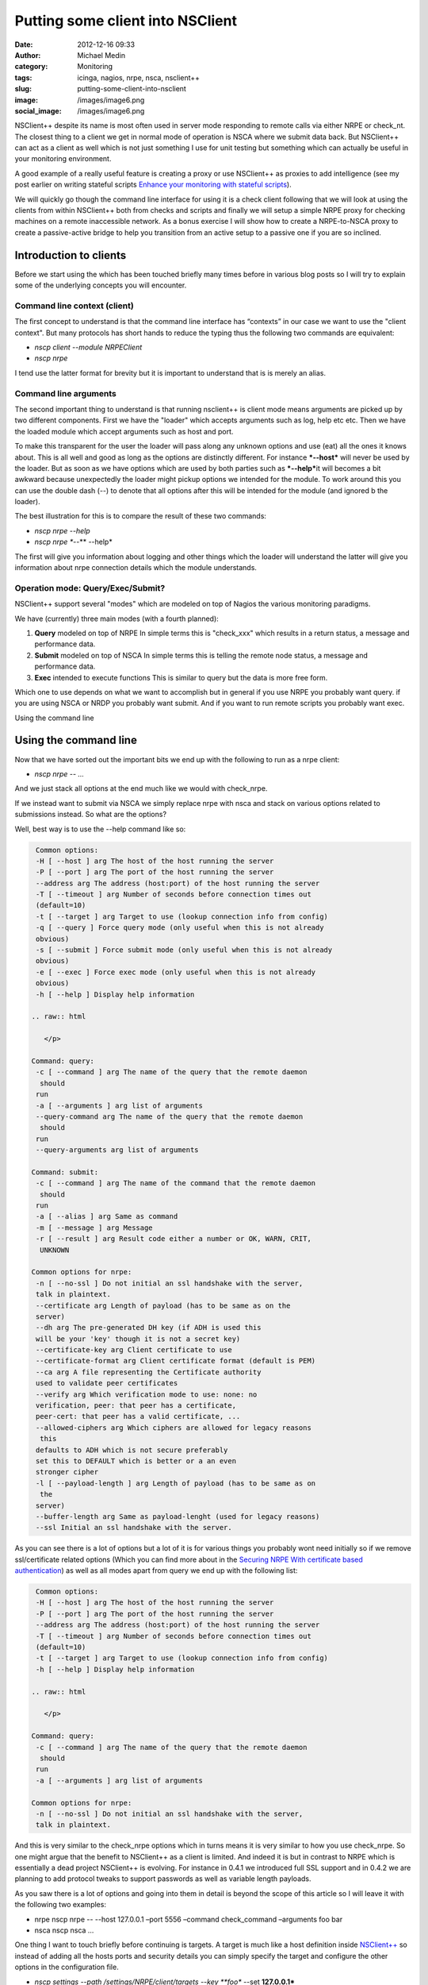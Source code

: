 Putting some client into NSClient
#################################
:date: 2012-12-16 09:33
:author: Michael Medin
:category: Monitoring
:tags: icinga, nagios, nrpe, nsca, nsclient++
:slug: putting-some-client-into-nsclient
:image: /images/image6.png
:social_image: /images/image6.png

NSClient++ despite its name is most often used in server mode
responding to remote calls via either NRPE or check_nt. The closest
thing to a client we get in normal mode of operation is NSCA where we
submit data back. But NSClient++ can act as a client as well which is
not just something I use for unit testing but something which can
actually be useful in your monitoring environment.

.. PELICAN_END_SUMMARY

A good example of a really useful feature is creating a proxy or use
NSClient++ as proxies to add intelligence (see my post earlier on
writing stateful scripts `Enhance your monitoring with stateful
scripts <http://blog.medin.name/?p=447>`__).

We will quickly go though the command line interface for using it is a
check client following that we will look at using the clients from
within NSClient++ both from checks and scripts and finally we will setup
a simple NRPE proxy for checking machines on a remote inaccessible
network. As a bonus exercise I will show how to create a NRPE-to-NSCA
proxy to create a passive-active bridge to help you transition from an
active setup to a passive one if you are so inclined.

**Introduction to clients**
===========================

Before we start using the which has been touched briefly many times
before in various blog posts so I will try to explain some of the
underlying concepts you will encounter.

**Command line context (client)**
---------------------------------

The first concept to understand is that the command line interface has
“contexts” in our case we want to use the "client context". But many
protocols has short hands to reduce the typing thus the following two
commands are equivalent:

-  *nscp client --module NRPEClient*
-  *nscp nrpe*

I tend use the latter format for brevity but it is important to
understand that is is merely an alias.

**Command line arguments**
--------------------------

The second important thing to understand is that running nsclient++ is
client mode means arguments are picked up by two different components.
First we have the "loader" which accepts arguments such as log, help etc
etc. Then we have the loaded module which accept arguments such as host
and port.

|image|

To make this transparent for the user the loader will pass along any
unknown options and use (eat) all the ones it knows about. This is all
well and good as long as the options are distinctly different. For
instance ***--host*** will never be used by the loader. But as soon as
we have options which are used by both parties such as ***--help***\ it
will becomes a bit awkward because unexpectedly the loader might pickup
options we intended for the module. To work around this you can use the
double dash (--) to denote that all options after this will be intended
for the module (and ignored b the loader).

The best illustration for this is to compare the result of these two
commands:

-  *nscp nrpe --help*
-  *nscp nrpe **--** --help*

The first will give you information about logging and other things which
the loader will understand the latter will give you information about
nrpe connection details which the module understands.

**Operation mode: Query/Exec/Submit?**
--------------------------------------

NSClient++ support several "modes" which are modeled on top of Nagios
the various monitoring paradigms.

|image|

We have (currently) three main modes (with a fourth planned):

#. **Query** modeled on top of NRPE
   In simple terms this is "check\_xxx" which results in a return
   status, a message and performance data.
#. **Submit** modeled on top of NSCA
   In simple terms this is telling the remote node status, a message
   and performance data.
#. **Exec** intended to execute functions
   This is similar to query but the data is more free form.

Which one to use depends on what we want to accomplish but in general if
you use NRPE you probably want query. if you are using NSCA or NRDP you
probably want submit. And if you want to run remote scripts you probably
want exec.

Using the command line

Using the command line
======================

Now that we have sorted out the important bits we end up with the
following to run as a nrpe client:

-  *nscp nrpe -- ...*

And we just stack all options at the end much like we would with
check_nrpe.

If we instead want to submit via NSCA we simply replace nrpe with nsca
and stack on various options related to submissions instead. So what are
the options?

Well, best way is to use the --help command like so:

.. code-block:: text

     Common options:
     -H [ --host ] arg The host of the host running the server
     -P [ --port ] arg The port of the host running the server
     --address arg The address (host:port) of the host running the server
     -T [ --timeout ] arg Number of seconds before connection times out
     (default=10)
     -t [ --target ] arg Target to use (lookup connection info from config)
     -q [ --query ] Force query mode (only useful when this is not already
     obvious)
     -s [ --submit ] Force submit mode (only useful when this is not already
     obvious)
     -e [ --exec ] Force exec mode (only useful when this is not already
     obvious)
     -h [ --help ] Display help information
    
    .. raw:: html
    
       </p>
    
    Command: query:
     -c [ --command ] arg The name of the query that the remote daemon
      should
     run
     -a [ --arguments ] arg list of arguments
     --query-command arg The name of the query that the remote daemon
      should
     run
     --query-arguments arg list of arguments
    
    Command: submit:
     -c [ --command ] arg The name of the command that the remote daemon
      should
     run
     -a [ --alias ] arg Same as command
     -m [ --message ] arg Message
     -r [ --result ] arg Result code either a number or OK, WARN, CRIT,
      UNKNOWN
    
    Common options for nrpe:
     -n [ --no-ssl ] Do not initial an ssl handshake with the server,
     talk in plaintext.
     --certificate arg Length of payload (has to be same as on the
     server)
     --dh arg The pre-generated DH key (if ADH is used this
     will be your 'key' though it is not a secret key)
     --certificate-key arg Client certificate to use
     --certificate-format arg Client certificate format (default is PEM)
     --ca arg A file representing the Certificate authority
     used to validate peer certificates
     --verify arg Which verification mode to use: none: no
     verification, peer: that peer has a certificate,
     peer-cert: that peer has a valid certificate, ...
     --allowed-ciphers arg Which ciphers are allowed for legacy reasons
      this
     defaults to ADH which is not secure preferably
     set this to DEFAULT which is better or a an even
     stronger cipher
     -l [ --payload-length ] arg Length of payload (has to be same as on
      the
     server)
     --buffer-length arg Same as payload-lenght (used for legacy reasons)
     --ssl Initial an ssl handshake with the server.


As you can see there is a lot of options but a lot of it is for various
things you probably wont need initially so if we remove ssl/certificate
related options (Which you can find more about in the `Securing NRPE
With certificate based
authentication <http://blog.medin.name/?p=480>`__) as well as all modes
apart from query we end up with the following list:

.. code-block:: text

     Common options:
     -H [ --host ] arg The host of the host running the server
     -P [ --port ] arg The port of the host running the server
     --address arg The address (host:port) of the host running the server
     -T [ --timeout ] arg Number of seconds before connection times out
     (default=10)
     -t [ --target ] arg Target to use (lookup connection info from config)
     -h [ --help ] Display help information
    
    .. raw:: html
    
       </p>
    
    Command: query:
     -c [ --command ] arg The name of the query that the remote daemon
      should
     run
     -a [ --arguments ] arg list of arguments
    
    Common options for nrpe:
     -n [ --no-ssl ] Do not initial an ssl handshake with the server,
     talk in plaintext.


And this is very similar to the check_nrpe options which in turns means
it is very similar to how you use check_nrpe. So one might argue that
the benefit to NSClient++ as a client is limited. And indeed it is but
in contrast to NRPE which is essentially a dead project NSClient++ is
evolving. For instance in 0.4.1 we introduced full SSL support and in
0.4.2 we are planning to add protocol tweaks to support passwords as
well as variable length payloads.

As you saw there is a lot of options and going into them in detail is
beyond the scope of this article so I will leave it with the following
two examples:

-  nrpe
   nscp nrpe -- --host 127.0.0.1 –port 5556 –command check\_command
   –arguments foo bar
-  nsca
   nscp nsca …

One thing I want to touch briefly before continuing is targets. A target
is much like a host definition inside
`NSClient++ <http://nsclient.org/>`__ so instead of adding all the hosts
ports and security details you can simply specify the target and
configure the other options in the configuration file.

-  *nscp settings --path /settings/NRPE/client/targets --key **foo**
   --set **127.0.0.1***

Then we can use it like so:

-  *nscp nrpe -- --target **foo** --command check_ok*

**Check client**
================

So hopefully now you have a solid understanding of how the clients work
lets move on and explore how you can use them from within NSClient++ as
check commands.

Lets first load the NRPEClient and see which commands we have:

nscp settings --activate-module NRPEClient

Then we do

.. code-block:: text

     nscp test
     …
     commands
     l ce\\simple\_client.hpp:57 \| nrpe\_exec: Execute (via query) remote
    NRPE host
     l ce\\simple\_client.hpp:57 \| nrpe\_forward: Forward query to remote
    NRPE host
     l ce\\simple\_client.hpp:57 \| nrpe\_help: Help on using NRPE Client
     l ce\\simple\_client.hpp:57 \| nrpe\_query: Check remote NRPE host
     l ce\\simple\_client.hpp:57 \| nrpe\_submit: Submit (via query) remote
    NRPE host


As discussed earlier for NRPE most of these commands are not useful
since NRPE is a single paradigm protocol. So lets focus on nrpe_query.

-  *nrpe_query --help*

Now this screen looks surprisingly like the command line help screen and
that is because this is in many ways exactly the same command.

So accessing a remote NRPE server we would use the following commands:

-  *nrpe_client -H 123.45.67.89 -c check_ok*
-  **nrpe_client --host 123.45.67.89 --command check_ok**
-  **nrpe_client host=123.45.67.89 command=check_ok**

They are all the same but the last version is better suited to run from
check_nrpe and other remote queries since they do not allow the --
syntax for options. So using clients from within NSClient++ is almost
the exact same as using them from command line. But before we move on to
the script lets revisit targets a bit. Previously the target was defined
like this:

.. code-block:: text

     [/settings/NRPE/client/targets]
     foo=127.0.0.1


This is marginally useful since all we can configure is host and port.
What if we want to disable SSL as well? Then we use the longer object
format instead which looks like this (notice the section name now
includes the alias which means all the options in this section relates
to the alias).

.. code-block:: text

     [/settings/NRPE/client/targets/foo]
     address=127.0.0.1
     ssl=false


**Scripts**
===========

Scripts are very similar to the previous use cases (which has been the
idea all along) the main difference is that we can now use both modes of
execution.

#. Queries
   This is exactly the same as using the *nrpe\_client* command above.
#. Executions
   This is the exact same as using nrpe from the command line above.

So we have already been through this but I will give a quick example
here using `Python <http://www.lua.org/>`__.

.. code-block:: python

     core = Core.get()
    
    .. raw:: html
    
       </p>
    
    args = [
     '--command', 'check\_ping'
     '--arguments', 'Hello World',
     '--address', '127.0.0.1:5666',
     ]
    
    # Using execution
     (result\_code, result\_message) = core.simple\_exec('any',
      'nrpe\_query', args)
    
    # Using query:
     (res, msg, perf) = core.simple\_query('nrpe\_query', args)


So now you might be wondering what the difference between execution and
query is?

And as I mentioned initially the main difference between them is the way
the data is sent. In a query for instance performance data is parsed,
when you execute something the result is only raw text. The idea behind
the execution mode is to execute commands not retrieve data. So in this
case when we execute something we do not get performance data as a
separate field.

NRPE proxy
==========

So lets put all this together and execute some remote-remote checks but
first lets set the scene so it will be simpler to keep track of things.
We have our Monitoring Server server running check_nrpe against our
Proxy server (running NSClient++) which in turn will use the NRPEClient
to run the check against the Monitored Host.

|image|

First we need to configure the proxy

.. code-block:: text

     [/modules]
     NRPEServer=enabled
     NRPEProxy=enabled
     [/settings/NRPE/server]
     allowed hosts=10.0.0.1
     allow arguments=true
    
    .. raw:: html
    
       </p>
    


Next we configure our remote NRPE on our Monitored Host to accept
requests from our Proxy.

[sourcecode language="actionscript3"]
 # Regular nrpe.cfg from our Linux server
 allowed_hosts=10.0.1.1
 [/sourcecode]

Finally we execute our check from the monitoring server (here we use the
syntax without -- since check_nrpe wont allow us to have -- or - in the
arguments).

-  *check_nrpe -H 10.0.1.1 -c nrpe_query \\
   host=10.0.1.23 command=check\_ok*

**Bonus section: NSCA-NRPE Proxy**
==================================

I thought I would return to a subject I have brought up several times on
various presentations since I think it is neat if not all that useful
feature. But it is a good way to explain things you can do.

|image|

This is similar to the above NRPE Proxy solution but instead of
scheduling checks from the Monitoring server we schedule them from the
Proxy and submit them back passively via NSCA.

The setup on the Monitored Host is the same so all we need to do is
change the Proxy configuration as below:

.. code-block:: text

     [/modules]
     NRPEClient = enabled
     NSCAClient = enabled
     Scheduler = enabled
    
    .. raw:: html
    
       </p>
    
    [/settings/NSCA/client/targets/remote\_host]
     address = 10.0.0.1
     encryption = xor
     password = secret-password
    
    [/settings/scheduler/schedules/remote\_host\_check\_ok]
     ; SCHEDULE ALIAS - The alias (service name) to report to server
     alias = check\_ok
     ; SCHEDULE CHANNEL - Channel to send results on
     channel = NSCA
     ; SCHEDULE COMMAND - Command to execute
     command = nrpe\_query --host 10.0.1.23 --command check\_ok
     ; SCHEDULE INTERAVAL - Time in seconds between each check
     interval = 5s
     ; TARGET - The target to send the message to (will be resolved by the
      consumer)
     target = remote\_host


The main difference is that we need to change NRPEServer for NSCAClient
and of course configure our NSCA connection details including encryption
and password. We also need to configure all our checks under the
schedules section. In my case here I simply have a single one called
remote_host_check_ok which runs check_ok on our remote host.

Conclusion
==========

So that’s pretty much all you can do with clients. Hopefully you will
find some cool and interesting things you can use in your monitoring
infrastructure.

**UPDATE:**

As James Jimmy Burns (`@JimBurns83 <https://twitter.com/JimBurns83>`__)
noticed nrpe_client does not support -- in arguments so I have updated
both NSClient++ and the tutorial to instead use host=192.168.0.1 over
--host 192.168.0 etc. (Notice that this syntax requires 0.4.1.73 of
NSClient++)

.. |image| image:: /images/putting-some-client-into-nsclient-image6.png
.. |image2| image:: /images/putting-some-client-into-nsclient-image7.png
.. |image3| image:: /images/putting-some-client-into-nsclient-image8.png
.. |image4| image:: /images/putting-some-client-into-nsclient-image9.png
.. |image5| image:: /images/putting-some-client-into-nsclient-image10.png
